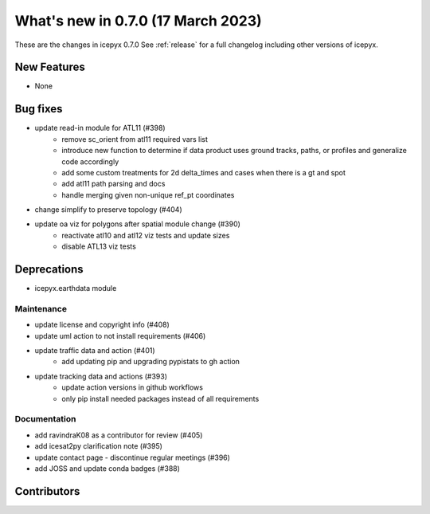 
.. _whatsnew_070:

What's new in 0.7.0 (17 March 2023)
-----------------------------------

These are the changes in icepyx 0.7.0 See :ref:`release` for a full changelog
including other versions of icepyx.


New Features
~~~~~~~~~~~~

- None

Bug fixes
~~~~~~~~~

- update read-in module for ATL11 (#398)
    * remove sc_orient from atl11 required vars list
    * introduce new function to determine if data product uses ground tracks, paths, or profiles and generalize code accordingly
    * add some custom treatments for 2d delta_times and cases when there is a gt and spot
    * add atl11 path parsing and docs
    * handle merging given non-unique ref_pt coordinates
- change simplify to preserve topology (#404)
-  update oa viz for polygons after spatial module change (#390)
    * reactivate atl10 and atl12 viz tests and update sizes
    * disable ATL13 viz tests



Deprecations
~~~~~~~~~~~~

- icepyx.earthdata module


Maintenance
^^^^^^^^^^^

- update license and copyright info (#408)
- update uml action to not install requirements (#406)
- update traffic data and action (#401)
    * add updating pip and upgrading pypistats to gh action
- update tracking data and actions (#393)
    * update action versions in github workflows
    * only pip install needed packages instead of all requirements


Documentation
^^^^^^^^^^^^^

- add ravindraK08 as a contributor for review (#405)
- add icesat2py clarification note (#395)
- update contact page - discontinue regular meetings (#396)
- add JOSS and update conda badges (#388)


Contributors
~~~~~~~~~~~~

.. contributors:: v0.6.4..v0.7.0|HEAD
